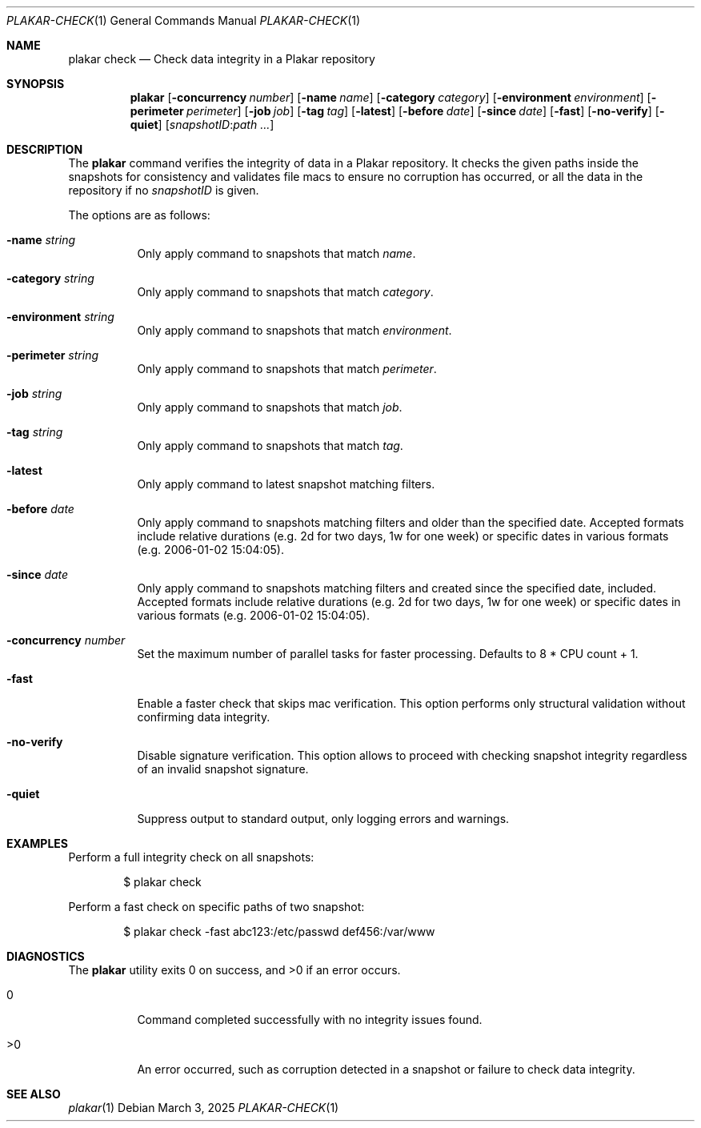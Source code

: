 .Dd March 3, 2025
.Dt PLAKAR-CHECK 1
.Os
.Sh NAME
.Nm plakar check
.Nd Check data integrity in a Plakar repository
.Sh SYNOPSIS
.Nm
.Op Fl concurrency Ar number
.Op Fl name Ar name
.Op Fl category Ar category
.Op Fl environment Ar environment
.Op Fl perimeter Ar perimeter
.Op Fl job Ar job
.Op Fl tag Ar tag
.Op Fl latest
.Op Fl before Ar date
.Op Fl since Ar date
.Op Fl fast
.Op Fl no-verify
.Op Fl quiet
.Op Ar snapshotID : Ns Ar path ...
.Sh DESCRIPTION
The
.Nm
command verifies the integrity of data in a Plakar repository.
It checks the given paths inside the snapshots for consistency and
validates file macs to ensure no corruption has occurred, or all
the data in the repository if no
.Ar snapshotID
is given.
.Pp
The options are as follows:
.Bl -tag -width Ds
.It Fl name Ar string
Only apply command to snapshots that match
.Ar name .
.It Fl category Ar string
Only apply command to snapshots that match
.Ar category .
.It Fl environment Ar string
Only apply command to snapshots that match
.Ar environment .
.It Fl perimeter Ar string
Only apply command to snapshots that match
.Ar perimeter .
.It Fl job Ar string
Only apply command to snapshots that match
.Ar job .
.It Fl tag Ar string
Only apply command to snapshots that match
.Ar tag .
.It Fl latest
Only apply command to latest snapshot matching filters.
.It Fl before Ar date
Only apply command to snapshots matching filters and older than the specified date.
Accepted formats include relative durations
.Pq e.g. "2d" for two days, "1w" for one week
or specific dates in various formats
.Pq e.g. "2006-01-02 15:04:05" .
.It Fl since Ar date
Only apply command to snapshots matching filters and created since the specified date, included.
Accepted formats include relative durations
.Pq e.g. "2d" for two days, "1w" for one week
or specific dates in various formats
.Pq e.g. "2006-01-02 15:04:05" .
.It Fl concurrency Ar number
Set the maximum number of parallel tasks for faster processing.
Defaults to
.Dv 8 * CPU count + 1 .
.It Fl fast
Enable a faster check that skips mac verification.
This option performs only structural validation without confirming
data integrity.
.It Fl no-verify
Disable signature verification.
This option allows to proceed with checking snapshot integrity
regardless of an invalid snapshot signature.
.It Fl quiet
Suppress output to standard output, only logging errors and warnings.
.El
.Sh EXAMPLES
Perform a full integrity check on all snapshots:
.Bd -literal -offset indent
$ plakar check
.Ed
.Pp
Perform a fast check on specific paths of two snapshot:
.Bd -literal -offset indent
$ plakar check -fast abc123:/etc/passwd def456:/var/www
.Ed
.Sh DIAGNOSTICS
.Ex -std
.Bl -tag -width Ds
.It 0
Command completed successfully with no integrity issues found.
.It >0
An error occurred, such as corruption detected in a snapshot or
failure to check data integrity.
.El
.Sh SEE ALSO
.Xr plakar 1
